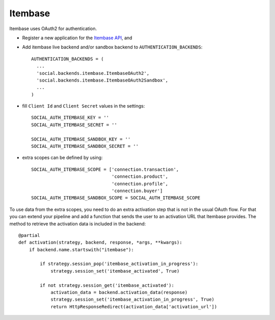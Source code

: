 Itembase
=========

Itembase uses OAuth2 for authentication.

- Register a new application for the `Itembase API`_, and

- Add itembase live backend and/or sandbox backend to ``AUTHENTICATION_BACKENDS``::

      AUTHENTICATION_BACKENDS = (
        ...
        'social.backends.itembase.ItembaseOAuth2',
        'social.backends.itembase.ItembaseOAuth2Sandbox',
        ...
      )

- fill ``Client Id`` and ``Client Secret`` values in the settings::

    SOCIAL_AUTH_ITEMBASE_KEY = ''
    SOCIAL_AUTH_ITEMBASE_SECRET = ''

    SOCIAL_AUTH_ITEMBASE_SANDBOX_KEY = ''
    SOCIAL_AUTH_ITEMBASE_SANDBOX_SECRET = ''


- extra scopes can be defined by using::

    SOCIAL_AUTH_ITEMBASE_SCOPE = ['connection.transaction',
                                  'connection.product',
                                  'connection.profile',
                                  'connection.buyer']
    SOCIAL_AUTH_ITEMBASE_SANDBOX_SCOPE = SOCIAL_AUTH_ITEMBASE_SCOPE
    
To use data from the extra scopes, you need to do an extra activation step
that is not in the usual OAuth flow. For that you can extend your pipeline and
add a function that sends the user to an activation URL that Itembase provides.
The method to retrieve the activation data is included in the backend::

    @partial
    def activation(strategy, backend, response, *args, **kwargs):
        if backend.name.startswith("itembase"):
            
            if strategy.session_pop('itembase_activation_in_progress'):
                strategy.session_set('itembase_activated', True)
                
            if not strategy.session_get('itembase_activated'):
                activation_data = backend.activation_data(response)
                strategy.session_set('itembase_activation_in_progress', True)
                return HttpResponseRedirect(activation_data['activation_url'])

.. _Itembase API: http://developers.itembase.com/authentication/index
